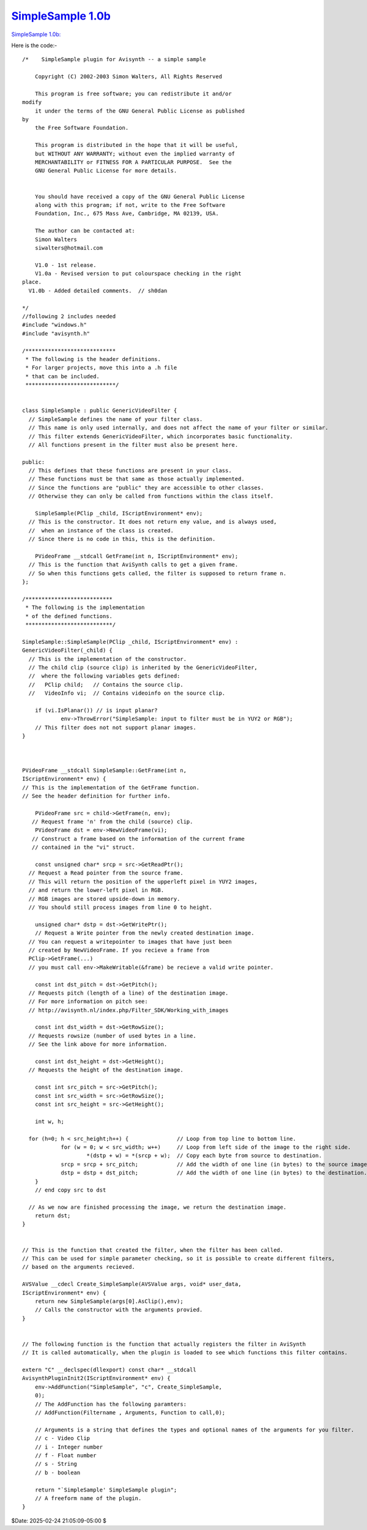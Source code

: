 
`SimpleSample 1.0b`_
====================

`SimpleSample 1.0b: <http://www.geocities.com/siwalters_uk/SimpleSample10b.zip>`_

Here is the code:-

::

    /*    SimpleSample plugin for Avisynth -- a simple sample

        Copyright (C) 2002-2003 Simon Walters, All Rights Reserved

        This program is free software; you can redistribute it and/or
    modify
        it under the terms of the GNU General Public License as published
    by
        the Free Software Foundation.

        This program is distributed in the hope that it will be useful,
        but WITHOUT ANY WARRANTY; without even the implied warranty of
        MERCHANTABILITY or FITNESS FOR A PARTICULAR PURPOSE.  See the
        GNU General Public License for more details.


        You should have received a copy of the GNU General Public License
        along with this program; if not, write to the Free Software
        Foundation, Inc., 675 Mass Ave, Cambridge, MA 02139, USA.

        The author can be contacted at:
        Simon Walters
        siwalters@hotmail.com

        V1.0 - 1st release.
        V1.0a - Revised version to put colourspace checking in the right
    place.
      V1.0b - Added detailed comments.  // sh0dan

    */
    //following 2 includes needed
    #include "windows.h"
    #include "avisynth.h"

    /****************************
     * The following is the header definitions.
     * For larger projects, move this into a .h file
     * that can be included.
     ****************************/


    class SimpleSample : public GenericVideoFilter {
      // SimpleSample defines the name of your filter class.
      // This name is only used internally, and does not affect the name of your filter or similar.
      // This filter extends GenericVideoFilter, which incorporates basic functionality.
      // All functions present in the filter must also be present here.

    public:
      // This defines that these functions are present in your class.
      // These functions must be that same as those actually implemented.
      // Since the functions are "public" they are accessible to other classes.
      // Otherwise they can only be called from functions within the class itself.

        SimpleSample(PClip _child, IScriptEnvironment* env);
      // This is the constructor. It does not return eny value, and is always used,
      //  when an instance of the class is created.
      // Since there is no code in this, this is the definition.

        PVideoFrame __stdcall GetFrame(int n, IScriptEnvironment* env);
      // This is the function that AviSynth calls to get a given frame.
      // So when this functions gets called, the filter is supposed to return frame n.
    };

    /***************************
     * The following is the implementation
     * of the defined functions.
     ***************************/

    SimpleSample::SimpleSample(PClip _child, IScriptEnvironment* env) :
    GenericVideoFilter(_child) {
      // This is the implementation of the constructor.
      // The child clip (source clip) is inherited by the GenericVideoFilter,
      //  where the following variables gets defined:
      //   PClip child;   // Contains the source clip.
      //   VideoInfo vi;  // Contains videoinfo on the source clip.

        if (vi.IsPlanar()) // is input planar?
                env->ThrowError("SimpleSample: input to filter must be in YUY2 or RGB");
        // This filter does not not support planar images.
    }



    PVideoFrame __stdcall SimpleSample::GetFrame(int n,
    IScriptEnvironment* env) {
    // This is the implementation of the GetFrame function.
    // See the header definition for further info.

        PVideoFrame src = child->GetFrame(n, env);
       // Request frame 'n' from the child (source) clip.
        PVideoFrame dst = env->NewVideoFrame(vi);
       // Construct a frame based on the information of the current frame
       // contained in the "vi" struct.

        const unsigned char* srcp = src->GetReadPtr();
      // Request a Read pointer from the source frame.
      // This will return the position of the upperleft pixel in YUY2 images,
      // and return the lower-left pixel in RGB.
      // RGB images are stored upside-down in memory.
      // You should still process images from line 0 to height.

        unsigned char* dstp = dst->GetWritePtr();
        // Request a Write pointer from the newly created destination image.
      // You can request a writepointer to images that have just been
      // created by NewVideoFrame. If you recieve a frame from
      PClip->GetFrame(...)
      // you must call env->MakeWritable(&frame) be recieve a valid write pointer.

        const int dst_pitch = dst->GetPitch();
      // Requests pitch (length of a line) of the destination image.
      // For more information on pitch see:
      // http://avisynth.nl/index.php/Filter_SDK/Working_with_images

        const int dst_width = dst->GetRowSize();
      // Requests rowsize (number of used bytes in a line.
      // See the link above for more information.

        const int dst_height = dst->GetHeight();
      // Requests the height of the destination image.

        const int src_pitch = src->GetPitch();
        const int src_width = src->GetRowSize();
        const int src_height = src->GetHeight();

        int w, h;

      for (h=0; h < src_height;h++) {               // Loop from top line to bottom line.
                for (w = 0; w < src_width; w++)     // Loop from left side of the image to the right side.
                        *(dstp + w) = *(srcp + w);  // Copy each byte from source to destination.
                srcp = srcp + src_pitch;            // Add the width of one line (in bytes) to the source image.
                dstp = dstp + dst_pitch;            // Add the width of one line (in bytes) to the destination.
        }
        // end copy src to dst

      // As we now are finished processing the image, we return the destination image.
        return dst;
    }


    // This is the function that created the filter, when the filter has been called.
    // This can be used for simple parameter checking, so it is possible to create different filters,
    // based on the arguments recieved.

    AVSValue __cdecl Create_SimpleSample(AVSValue args, void* user_data,
    IScriptEnvironment* env) {
        return new SimpleSample(args[0].AsClip(),env);
        // Calls the constructor with the arguments provied.
    }


    // The following function is the function that actually registers the filter in AviSynth
    // It is called automatically, when the plugin is loaded to see which functions this filter contains.

    extern "C" __declspec(dllexport) const char* __stdcall
    AvisynthPluginInit2(IScriptEnvironment* env) {
        env->AddFunction("SimpleSample", "c", Create_SimpleSample,
        0);
        // The AddFunction has the following paramters:
        // AddFunction(Filtername , Arguments, Function to call,0);

        // Arguments is a string that defines the types and optional names of the arguments for you filter.
        // c - Video Clip
        // i - Integer number
        // f - Float number
        // s - String
        // b - boolean

        return "`SimpleSample' SimpleSample plugin";
        // A freeform name of the plugin.
    }


$Date: 2025-02-24 21:05:09-05:00 $

.. _SimpleSample 1.0b: http://avisynth.nl/index.php/Filter_SDK/Simple_sample_1.0b
